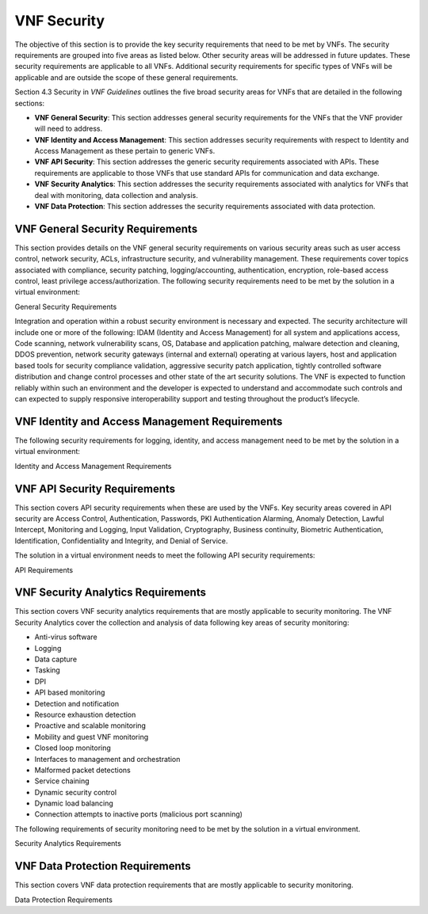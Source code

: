.. Modifications Copyright © 2017-2018 AT&T Intellectual Property.

.. Licensed under the Creative Commons License, Attribution 4.0 Intl.
   (the "License"); you may not use this documentation except in compliance
   with the License. You may obtain a copy of the License at

.. https://creativecommons.org/licenses/by/4.0/

.. Unless required by applicable law or agreed to in writing, software
   distributed under the License is distributed on an "AS IS" BASIS,
   WITHOUT WARRANTIES OR CONDITIONS OF ANY KIND, either express or implied.
   See the License for the specific language governing permissions and
   limitations under the License.


VNF Security
----------------------

The objective of this section is to provide the key security
requirements that need to be met by VNFs. The security requirements are
grouped into five areas as listed below. Other security areas will be
addressed in future updates. These security requirements are applicable
to all VNFs. Additional security requirements for specific types of VNFs
will be applicable and are outside the scope of these general
requirements.

Section 4.3 Security in *VNF Guidelines* outlines
the five broad security areas for VNFs that are detailed in the
following sections:

-  **VNF General Security**: This section addresses general security
   requirements for the VNFs that the VNF provider will need to address.

-  **VNF Identity and Access Management**: This section addresses
   security requirements with respect to Identity and Access Management
   as these pertain to generic VNFs.

-  **VNF API Security**: This section addresses the generic security
   requirements associated with APIs. These requirements are applicable
   to those VNFs that use standard APIs for communication and data
   exchange.

-  **VNF Security Analytics**: This section addresses the security
   requirements associated with analytics for VNFs that deal with
   monitoring, data collection and analysis.

-  **VNF Data Protection**: This section addresses the security
   requirements associated with data protection.

VNF General Security Requirements
^^^^^^^^^^^^^^^^^^^^^^^^^^^^^^^^^^^^

This section provides details on the VNF general security requirements
on various security areas such as user access control, network security,
ACLs, infrastructure security, and vulnerability management. These
requirements cover topics associated with compliance, security patching,
logging/accounting, authentication, encryption, role-based access
control, least privilege access/authorization. The following security
requirements need to be met by the solution in a virtual environment:

General Security Requirements

Integration and operation within a robust security environment is necessary
and expected. The security architecture will include one or more of the
following: IDAM (Identity and Access Management) for all system and
applications access, Code scanning, network vulnerability scans, OS,
Database and application patching, malware detection and cleaning,
DDOS prevention, network security gateways (internal and external)
operating at various layers, host and application based tools for
security compliance validation, aggressive security patch application,
tightly controlled software distribution and change control processes
and other state of the art security solutions. The VNF is expected to
function reliably within such an environment and the developer is
expected to understand and accommodate such controls and can expected
to supply responsive interoperability support and testing throughout
the product’s lifecycle.


.. req::
    :id: R-23740
    :target: VNF
    :keyword: MUST
    :updated: casablanca

    The VNF **MUST** implement and enforce the principle of least privilege
    on all protected interfaces.

.. req::
    :id: R-61354
    :target: VNF
    :keyword: MUST

    The VNF **MUST** implement access control list for OA&M
    services (e.g., restricting access to certain ports or applications).

.. req::
    :id: R-92207
    :target: VNF
    :keyword: SHOULD

    The VNF **SHOULD** implement a mechanism for automated and
    frequent "system configuration (automated provisioning / closed loop)"
    auditing.

.. req::
    :id: R-23882
    :target: VNF
    :keyword: SHOULD
    :updated: casablanca

    The VNF **SHOULD** provide the capability for the Operator to run security
    vulnerability scans of the operating system and all application layers.

.. req::
    :id: R-46986
    :target: VNF
    :keyword: SHOULD

    The VNF **SHOULD** have source code scanned using scanning
    tools (e.g., Fortify) and provide reports.

.. req::
    :id: R-99771
    :target: VNF
    :keyword: MUST
    :updated: casablanca

    The VNF **MUST** have all code (e.g., QCOW2) and configuration files
    (e.g., HEAT template, Ansible playbook, script) hardened, or with
    documented recommended configurations for hardening and interfaces that
    allow the Operator to harden the VNF. Actions taken to harden a system
    include disabling all unnecessary services, and changing default values
    such as default credentials and community strings.

.. req::
    :id: R-19768
    :target: VNF
    :keyword: SHOULD
    :updated: casablanca

    The VNF **SHOULD** support Layer 3 VPNs that enable segregation of
    traffic by application (i.e., AVPN, IPSec VPN for Internet routes).

.. req::
    :id: R-33981
    :target: VNF
    :keyword: SHOULD

    The VNF **SHOULD** interoperate with various access control
    mechanisms for the Network Cloud execution environment (e.g.,
    Hypervisors, containers).

.. req::
    :id: R-40813
    :target: VNF
    :keyword: SHOULD
    :updated: casablanca

    The VNF **SHOULD** support the use of virtual trusted platform
    module.

.. req::
    :id: R-56904
    :target: VNF
    :keyword: MUST

    The VNF **MUST** interoperate with the ONAP (SDN) Controller so that
    it can dynamically modify the firewall rules, ACL rules, QoS rules, virtual
    routing and forwarding rules.

.. req::
    :id: R-26586
    :target: VNF
    :keyword: SHOULD

    The VNF **SHOULD** support the ability to work with aliases
    (e.g., gateways, proxies) to protect and encapsulate resources.

.. req::
    :id: R-49956
    :target: VNF
    :keyword: MUST

    The VNF **MUST** pass all access to applications (Bearer,
    signaling and OA&M) through various security tools and platforms from
    ACLs, stateful firewalls and application layer gateways depending on
    manner of deployment. The application is expected to function (and in
    some cases, interwork) with these security tools.

.. req::
    :id: R-69649
    :target: VNF
    :keyword: MUST

    The VNF **MUST** have all vulnerabilities patched as soon
    as possible. Patching shall be controlled via change control process
    with vulnerabilities disclosed along with mitigation recommendations.

.. req::
    :id: R-78010
    :target: VNF
    :keyword: MUST

    The VNF **MUST** use the NCSP's IDAM API for Identification,
    authentication and access control of customer or VNF application users.

.. req::
    :id: R-42681
    :target: VNF
    :keyword: MUST

    The VNF **MUST** use the NCSP's IDAM API or comply with
    the requirements if not using the NCSP's IDAM API, for identification,
    authentication and access control of OA&M and other system level
    functions.

.. req::
    :id: R-68589
    :target: VNF
    :keyword: MUST

    The VNF **MUST**, if not using the NCSP's IDAM API, support
    User-IDs and passwords to uniquely identify the user/application. VNF
    needs to have appropriate connectors to the Identity, Authentication
    and Authorization systems that enables access at OS, Database and
    Application levels as appropriate.

.. req::
    :id: R-98391
    :target: VNF
    :keyword: MUST

    The VNF **MUST**, if not using the NCSP's IDAM API, support
    Role-Based Access Control to permit/limit the user/application to
    performing specific activities.

.. req::
    :id: R-62498
    :target: VNF
    :keyword: MUST
    :updated: casablanca

    The VNF **MUST** support encrypted access protocols, e.g., TLS,
    SSH, SFTP.

.. req::
    :id: R-79107
    :target: VNF
    :keyword: MUST

    The VNF **MUST**, if not using the NCSP's IDAM API, enforce
    a configurable maximum number of Login attempts policy for the users.
    VNF provider must comply with "terminate idle sessions" policy.
    Interactive sessions must be terminated, or a secure, locking screensaver
    must be activated requiring authentication, after a configurable period
    of inactivity. The system-based inactivity timeout for the enterprise
    identity and access management system must also be configurable.

.. req::
    :id: R-35144
    :target: VNF
    :keyword: MUST

    The VNF **MUST**, if not using the NCSP's IDAM API, comply
    with the NCSP's credential management policy.

.. req::
    :id: R-75041
    :target: VNF
    :keyword: MUST

    The VNF **MUST**, if not using the NCSP's IDAM API, expire
    passwords at regular configurable intervals.

.. req::
    :id: R-46908
    :target: VNF
    :keyword: MUST

    The VNF **MUST**, if not using the NCSP's IDAM API, comply
    with "password complexity" policy. When passwords are used, they shall
    be complex and shall at least meet the following password construction
    requirements: (1) be a minimum configurable number of characters in
    length, (2) include 3 of the 4 following types of characters:
    upper-case alphabetic, lower-case alphabetic, numeric, and special,
    (3) not be the same as the UserID with which they are associated or
    other common strings as specified by the environment, (4) not contain
    repeating or sequential characters or numbers, (5) not to use special
    characters that may have command functions, and (6) new passwords must
    not contain sequences of three or more characters from the previous
    password.

.. req::
    :id: R-39342
    :target: VNF
    :keyword: MUST

    The VNF **MUST**, if not using the NCSP's IDAM API, comply
    with "password changes (includes default passwords)" policy. Products
    will support password aging, syntax and other credential management
    practices on a configurable basis.

.. req::
    :id: R-40521
    :target: VNF
    :keyword: MUST

    The VNF **MUST**, if not using the NCSP's IDAM API, support
    use of common third party authentication and authorization tools such
    as TACACS+, RADIUS.

.. req::
    :id: R-41994
    :target: VNF
    :keyword: MUST

    The VNF **MUST**, if not using the NCSP's IDAM API, comply
    with "No Self-Signed Certificates" policy. Self-signed certificates
    must be used for encryption only, using specified and approved
    encryption protocols such as TLS 1.2 or higher or equivalent security
    protocols such as IPSec, AES.

.. req::
    :id: R-23135
    :target: VNF
    :keyword: MUST

    The VNF **MUST**, if not using the NCSP's IDAM API,
    authenticate system to system communications where one system
    accesses the resources of another system, and must never conceal
    individual accountability.

VNF Identity and Access Management Requirements
^^^^^^^^^^^^^^^^^^^^^^^^^^^^^^^^^^^^^^^^^^^^^^^^^

The following security requirements for logging, identity, and access
management need to be met by the solution in a virtual environment:


Identity and Access Management Requirements


.. req::
    :id: R-95105
    :target: VNF
    :keyword: MUST

    The VNF **MUST** host connectors for access to the application layer.

.. req::
    :id: R-45496
    :target: VNF
    :keyword: MUST

    The VNF **MUST** host connectors for access to the OS (Operating System) layer.

.. req::
    :id: R-05470
    :target: VNF
    :keyword: MUST

    The VNF **MUST** host connectors for access to the database layer.

.. req::
    :id: R-99174
    :target: VNF
    :keyword: MUST
    :updated: casablanca

    The VNF **MUST** allow the creation of multiple IDs so that
    individual accountability can be supported.

.. req::
    :id: R-42874
    :target: VNF
    :keyword: MUST

    The VNF **MUST** comply with Least Privilege (no more
    privilege than required to perform job functions) when persons
    or non-person entities access VNFs.

.. req::
    :id: R-71787
    :target: VNF
    :keyword: MUST
    :updated: casablanca

    Each layer of the VNF **MUST** support access restriction
    independently of all other layers so that Segregation of Duties
    can be implemented.

.. req::
    :id: R-86261
    :target: VNF
    :keyword: MUST NOT

    The VNF **MUST NOT** allow vendor access to VNFs remotely.

.. req::
    :id: R-49945
    :target: VNF
    :keyword: MUST

    The VNF **MUST** authorize VNF provider access through a
    client application API by the client application owner and the resource
    owner of the VNF before provisioning authorization through Role Based
    Access Control (RBAC), Attribute Based Access Control (ABAC), or other
    policy based mechanism.

.. req::
    :id: R-34552
    :target: VNF
    :keyword: MUST

    The VNF **MUST** provide or support the Identity and Access
    Management (IDAM) based threat detection data for OWASP Top 10.

.. req::
    :id: R-59391
    :target: VNF
    :keyword: MUST

    The VNF provider **MUST**, where a VNF provider requires
    the assumption of permissions, such as root or administrator, first
    log in under their individual user login ID then switch to the other
    higher level account; or where the individual user login is infeasible,
    must login with an account with admin privileges in a way that
    uniquely identifies the individual performing the function.

.. req::
    :id: R-85028
    :target: VNF
    :keyword: MUST

    The VNF **MUST** authenticate system to system access and
    do not conceal a VNF provider user's individual accountability for
    transactions.

.. req::
    :id: R-80335
    :target: VNF
    :keyword: MUST

    The VNF **MUST** make visible a Warning Notice: A formal
    statement of resource intent, i.e., a warning notice, upon initial
    access to a VNF provider user who accesses private internal networks
    or Company computer resources, e.g., upon initial logon to an internal
    web site, system or application which requires authentication.

.. req::
    :id: R-73541
    :target: VNF
    :keyword: MUST

    The VNF **MUST** use access controls for VNFs and their
    supporting computing systems at all times to restrict access to
    authorized personnel only, e.g., least privilege. These controls
    could include the use of system configuration or access control
    software.

.. req::
    :id: R-64503
    :target: VNF
    :keyword: MUST

    The VNF **MUST** provide minimum privileges for initial
    and default settings for new user accounts.

.. req::
    :id: R-86835
    :target: VNF
    :keyword: MUST

    The VNF **MUST** set the default settings for user access
    to sensitive commands and data to deny authorization.

.. req::
    :id: R-77157
    :target: VNF
    :keyword: MUST

    The VNF **MUST** conform to approved request, workflow
    authorization, and authorization provisioning requirements when
    creating privileged users.

.. req::
    :id: R-81147
    :target: VNF
    :keyword: MUST

    The VNF **MUST** have greater restrictions for access and
    execution, such as up to 3 factors of authentication and restricted
    authorization, for commands affecting network services, such as
    commands relating to VNFs.

.. req::
    :id: R-49109
    :target: VNF
    :keyword: MUST

    The VNF **MUST** encrypt TCP/IP--HTTPS (e.g., TLS v1.2)
    transmission of data on internal and external networks.

.. req::
    :id: R-39562
    :target: VNF
    :keyword: MUST

    The VNF **MUST** disable unnecessary or vulnerable cgi-bin programs.

.. req::
    :id: R-15671
    :target: VNF
    :keyword: MUST
    :updated: casablanca

    The VNF **MUST** provide access controls that allow the Operator
    to restrict access to VNF functions and data to authorized entities.

.. req::
    :id: R-89753
    :target: VNF
    :keyword: MUST NOT

    The VNF **MUST NOT** install or use systems, tools or
    utilities capable of capturing or logging data that was not created
    by them or sent specifically to them in production, without
    authorization of the VNF system owner.

.. req::
    :id: R-19082
    :target: VNF
    :keyword: MUST NOT

    The VNF **MUST NOT** run security testing tools and
    programs, e.g., password cracker, port scanners, hacking tools
    in production, without authorization of the VNF system owner.

.. req::
    :id: R-19790
    :target: VNF
    :keyword: MUST NOT

    The VNF **MUST NOT** include authentication credentials
    in security audit logs, even if encrypted.

.. req::
    :id: R-85419
    :target: VNF
    :keyword: SHOULD

    The VNF **SHOULD** use REST APIs exposed to Client
    Applications for the implementation of OAuth 2.0 Authorization
    Code Grant and Client Credentials Grant, as the standard interface
    for a VNF.

.. req::
    :id: R-48080
    :target: VNF
    :keyword: SHOULD

    The VNF **SHOULD** support SCEP (Simple Certificate Enrollment Protocol).

VNF API Security Requirements
^^^^^^^^^^^^^^^^^^^^^^^^^^^^^^^^

This section covers API security requirements when these are used by the
VNFs. Key security areas covered in API security are Access Control,
Authentication, Passwords, PKI Authentication Alarming, Anomaly
Detection, Lawful Intercept, Monitoring and Logging, Input Validation,
Cryptography, Business continuity, Biometric Authentication,
Identification, Confidentiality and Integrity, and Denial of Service.

The solution in a virtual environment needs to meet the following API
security requirements:


API Requirements


.. req::
    :id: R-37608
    :target: VNF
    :keyword: MUST

    The VNF **MUST** provide a mechanism to restrict access based
    on the attributes of the VNF and the attributes of the subject.

.. req::
    :id: R-43884
    :target: VNF
    :keyword: MUST

    The VNF **MUST** integrate with external authentication
    and authorization services (e.g., IDAM).

.. req::
    :id: R-25878
    :target: VNF
    :keyword: MUST

    The VNF **MUST** use certificates issued from publicly
    recognized Certificate Authorities (CA) for the authentication process
    where PKI-based authentication is used.

.. req::
    :id: R-19804
    :target: VNF
    :keyword: MUST

    The VNF **MUST** validate the CA signature on the certificate,
    ensure that the date is within the validity period of the certificate,
    check the Certificate Revocation List (CRL), and recognize the identity
    represented by the certificate where PKI-based authentication is used.

.. req::
    :id: R-47204
    :target: VNF
    :keyword: MUST

    The VNF **MUST** protect the confidentiality and integrity of
    data at rest and in transit from unauthorized access and modification.

.. req::
    :id: R-33488
    :target: VNF
    :keyword: MUST

    The VNF **MUST** protect against all denial of service
    attacks, both volumetric and non-volumetric, or integrate with external
    denial of service protection tools.

.. req::
    :id: R-21652
    :target: VNF
    :keyword: MUST

    The VNF **MUST** implement the following input validation
    control: Check the size (length) of all input. Do not permit an amount
    of input so great that it would cause the VNF to fail. Where the input
    may be a file, the VNF API must enforce a size limit.

.. req::
    :id: R-54930
    :target: VNF
    :keyword: MUST

    The VNF **MUST** implement the following input validation
    control: Do not permit input that contains content or characters
    inappropriate to the input expected by the design. Inappropriate input,
    such as SQL insertions, may cause the system to execute undesirable
    and unauthorized transactions against the database or allow other
    inappropriate access to the internal network.

.. req::
    :id: R-21210
    :target: VNF
    :keyword: MUST

    The VNF **MUST** implement the following input validation
    control: Validate that any input file has a correct and valid
    Multipurpose Internet Mail Extensions (MIME) type. Input files
    should be tested for spoofed MIME types.

.. req::
    :id: R-23772
    :target: VNF
    :keyword: MUST

    The VNF **MUST** validate input at all layers implementing VNF APIs.

.. req::
    :id: R-87135
    :target: VNF
    :keyword: MUST

    The VNF **MUST** comply with NIST standards and industry
    best practices for all implementations of cryptography.

.. req::
    :id: R-02137
    :target: VNF
    :keyword: MUST

    The VNF **MUST** implement all monitoring and logging as
    described in the Security Analytics section.

.. req::
    :id: R-15659
    :target: VNF
    :keyword: MUST

    The VNF **MUST** restrict changing the criticality level of
    a system security alarm to administrator(s).

.. req::
    :id: R-19367
    :target: VNF
    :keyword: MUST

    The VNF **MUST** monitor API invocation patterns to detect
    anomalous access patterns that may represent fraudulent access or
    other types of attacks, or integrate with tools that implement anomaly
    and abuse detection.

.. req::
    :id: R-78066
    :target: VNF
    :keyword: MUST

    The VNF **MUST** support requests for information from law
    enforcement and government agencies.


VNF Security Analytics Requirements
^^^^^^^^^^^^^^^^^^^^^^^^^^^^^^^^^^^^^^

This section covers VNF security analytics requirements that are mostly
applicable to security monitoring. The VNF Security Analytics cover the
collection and analysis of data following key areas of security
monitoring:

-  Anti-virus software

-  Logging

-  Data capture

-  Tasking

-  DPI

-  API based monitoring

-  Detection and notification

-  Resource exhaustion detection

-  Proactive and scalable monitoring

-  Mobility and guest VNF monitoring

-  Closed loop monitoring

-  Interfaces to management and orchestration

-  Malformed packet detections

-  Service chaining

-  Dynamic security control

-  Dynamic load balancing

-  Connection attempts to inactive ports (malicious port scanning)

The following requirements of security monitoring need to be met by the
solution in a virtual environment.

Security Analytics Requirements


.. req::
    :id: R-48470
    :target: VNF
    :keyword: MUST

    The VNF **MUST** support Real-time detection and
    notification of security events.

.. req::
    :id: R-22286
    :target: VNF
    :keyword: MUST

    The VNF **MUST** support Integration functionality via
    API/Syslog/SNMP to other functional modules in the network (e.g.,
    PCRF, PCEF) that enable dynamic security control by blocking the
    malicious traffic or malicious end users.

.. req::
    :id: R-32636
    :target: VNF
    :keyword: MUST

    The VNF **MUST** support API-based monitoring to take care of
    the scenarios where the control interfaces are not exposed, or are
    optimized and proprietary in nature.

.. req::
    :id: R-61648
    :target: VNF
    :keyword: MUST

    The VNF **MUST** support event logging, formats, and delivery
    tools to provide the required degree of event data to ONAP.

.. req::
    :id: R-22367
    :target: VNF
    :keyword: MUST

    The VNF **MUST** support detection of malformed packets due to
    software misconfiguration or software vulnerability.

.. req::
    :id: R-31961
    :target: VNF
    :keyword: MUST

    The VNF **MUST** support integrated DPI/monitoring functionality
    as part of VNFs (e.g., PGW, MME).

.. req::
    :id: R-20912
    :target: VNF
    :keyword: MUST

    The VNF **MUST** support alternative monitoring capabilities
    when VNFs do not expose data or control traffic or use proprietary and
    optimized protocols for inter VNF communication.

.. req::
    :id: R-73223
    :target: VNF
    :keyword: MUST

    The VNF **MUST** support proactive monitoring to detect and
    report the attacks on resources so that the VNFs and associated VMs can
    be isolated, such as detection techniques for resource exhaustion, namely
    OS resource attacks, CPU attacks, consumption of kernel memory, local
    storage attacks.

.. req::
    :id: R-58370
    :target: VNF
    :keyword: MUST

    The VNF **MUST** coexist and operate normally with commercial
    anti-virus software which shall produce alarms every time when there is a
    security incident.

.. req::
    :id: R-56920
    :target: VNF
    :keyword: MUST

    The VNF **MUST** protect all security audit logs (including
    API, OS and application-generated logs), security audit software, data,
    and associated documentation from modification, or unauthorized viewing,
    by standard OS access control mechanisms, by sending to a remote system,
    or by encryption.

.. req::
    :id: R-54520
    :target: VNF
    :keyword: MUST

    The VNF **MUST** log successful and unsuccessful login attempts.

.. req::
    :id: R-55478
    :target: VNF
    :keyword: MUST

    The VNF **MUST** log logoffs.

.. req::
    :id: R-08598
    :target: VNF
    :keyword: MUST

    The VNF **MUST** log successful and unsuccessful changes to a privilege level.

.. req::
    :id: R-13344
    :target: VNF
    :keyword: MUST

    The VNF **MUST** log starting and stopping of security
    logging.

.. req::
    :id: R-07617
    :target: VNF
    :keyword: MUST

    The VNF **MUST** log creating, removing, or changing the
    inherent privilege level of users.

.. req::
    :id: R-94525
    :target: VNF
    :keyword: MUST

    The VNF **MUST** log connections to a network listener of the
    resource.

.. req::
    :id: R-31614
    :target: VNF
    :keyword: MUST

    The VNF **MUST** log the field "event type" in the security audit
    logs.

.. req::
    :id: R-97445
    :target: VNF
    :keyword: MUST

    The VNF **MUST** log the field "date/time" in the security audit
    logs.

.. req::
    :id: R-25547
    :target: VNF
    :keyword: MUST

    The VNF **MUST** log the field "protocol" in the security audit logs.

.. req::
    :id: R-06413
    :target: VNF
    :keyword: MUST

    The VNF **MUST** log the field "service or program used for access"
    in the security audit logs.

.. req::
    :id: R-15325
    :target: VNF
    :keyword: MUST

    The VNF **MUST** log the field "success/failure" in the
    security audit logs.

.. req::
    :id: R-89474
    :target: VNF
    :keyword: MUST

    The VNF **MUST** log the field "Login ID" in the security audit logs.

.. req::
    :id: R-04982
    :target: VNF
    :keyword: MUST NOT

    The VNF **MUST NOT** include an authentication credential,
    e.g., password, in the security audit logs, even if encrypted.

.. req::
    :id: R-63330
    :target: VNF
    :keyword: MUST

    The VNF **MUST** detect when the security audit log storage
    medium is approaching capacity (configurable) and issue an alarm via
    SMS or equivalent as to allow time for proper actions to be taken to
    pre-empt loss of audit data.

.. req::
    :id: R-41252
    :target: VNF
    :keyword: MUST

    The VNF **MUST** support the capability of online storage of
    security audit logs.

.. req::
    :id: R-41825
    :target: VNF
    :keyword: MUST

    The VNF **MUST** activate security alarms automatically when
    the following event is detected: configurable number of consecutive
    unsuccessful login attempts.

.. req::
    :id: R-43332
    :target: VNF
    :keyword: MUST

    The VNF **MUST** activate security alarms automatically when
    the following event is detected: successful modification of critical
    system or application files.

.. req::
    :id: R-74958
    :target: VNF
    :keyword: MUST

    The VNF **MUST** activate security alarms automatically when
    the following event is detected: unsuccessful attempts to gain permissions
    or assume the identity of another user.

.. req::
    :id: R-15884
    :target: VNF
    :keyword: MUST

    The VNF **MUST** include the field "date" in the Security alarms
    (where applicable and technically feasible).

.. req::
    :id: R-23957
    :target: VNF
    :keyword: MUST

    The VNF **MUST** include the field "time" in the Security alarms
    (where applicable and technically feasible).

.. req::
    :id: R-71842
    :target: VNF
    :keyword: MUST

    The VNF **MUST** include the field "service or program used for
    access" in the Security alarms (where applicable and technically feasible).

.. req::
    :id: R-57617
    :target: VNF
    :keyword: MUST

    The VNF **MUST** include the field "success/failure" in the
    Security alarms (where applicable and technically feasible).

.. req::
    :id: R-99730
    :target: VNF
    :keyword: MUST

    The VNF **MUST** include the field "Login ID" in the Security
    alarms (where applicable and technically feasible).

.. req::
    :id: R-29705
    :target: VNF
    :keyword: MUST

    The VNF **MUST** restrict changing the criticality level of a
    system security alarm to administrator(s).

.. req::
    :id: R-13627
    :target: VNF
    :keyword: MUST

    The VNF **MUST** monitor API invocation patterns to detect
    anomalous access patterns that may represent fraudulent access or other
    types of attacks, or integrate with tools that implement anomaly and
    abuse detection.

.. req::
    :id: R-21819
    :target: VNF
    :keyword: MUST

    The VNF **MUST** support requests for information from law
    enforcement and government agencies.

.. req::
    :id: R-56786
    :target: VNF
    :keyword: MUST

    The VNF **MUST** implement "Closed Loop" automatic implementation
    (without human intervention) for Known Threats with detection rate in low
    false positives.

.. req::
    :id: R-25094
    :target: VNF
    :keyword: MUST

    The VNF **MUST** perform data capture for security functions.

.. req::
    :id: R-04492
    :target: VNF
    :keyword: MUST

    The VNF **MUST** generate security audit logs that must be sent
    to Security Analytics Tools for analysis.

.. req::
    :id: R-19219
    :target: VNF
    :keyword: MUST

    The VNF **MUST** provide audit logs that include user ID, dates,
    times for log-on and log-off, and terminal location at minimum.

.. req::
    :id: R-30932
    :target: VNF
    :keyword: MUST

    The VNF **MUST** provide security audit logs including records
    of successful and rejected system access data and other resource access
    attempts.

.. req::
    :id: R-54816
    :target: VNF
    :keyword: MUST

    The VNF **MUST** support the storage of security audit logs
    for agreed period of time for forensic analysis.

.. req::
    :id: R-57271
    :target: VNF
    :keyword: MUST

    The VNF **MUST** provide the capability of generating security
    audit logs by interacting with the operating system (OS) as appropriate.

.. req::
    :id: R-84160
    :target: VNF
    :keyword: MUST

    The VNF **MUST** have security logging for VNFs and their
    OSs be active from initialization. Audit logging includes automatic
    routines to maintain activity records and cleanup programs to ensure
    the integrity of the audit/logging systems.

VNF Data Protection Requirements
^^^^^^^^^^^^^^^^^^^^^^^^^^^^^^^^^^

This section covers VNF data protection requirements that are mostly
applicable to security monitoring.


Data Protection Requirements

.. req::
    :id: R-58964
    :target: VNF
    :keyword: MUST
    :updated: casablanca

    The VNF **MUST** provide the capability to restrict read
    and write access to data handled by the VNF.

.. req::
    :id: R-83227
    :target: VNF
    :keyword: MUST

    The VNF **MUST** Provide the capability to encrypt data in
    transit on a physical or virtual network.

.. req::
    :id: R-32641
    :target: VNF
    :keyword: MUST
    :updated: casablanca

    The VNF **MUST** provide the capability to encrypt data on
    non-volatile memory.Non-volative memory is storage that is
    capable of retaining data without electrical power, e.g.
    Complementary metal–oxide–semiconductor (CMOS) or hard drives.

.. req::
    :id: R-13151
    :target: VNF
    :keyword: SHOULD

    The VNF **SHOULD** disable the paging of the data requiring
    encryption, if possible, where the encryption of non-transient data is
    required on a device for which the operating system performs paging to
    virtual memory. If not possible to disable the paging of the data
    requiring encryption, the virtual memory should be encrypted.

.. req::
    :id: R-93860
    :target: VNF
    :keyword: MUST

    The VNF **MUST** provide the capability to integrate with an
    external encryption service.

.. req::
    :id: R-73067
    :target: VNF
    :keyword: MUST
    :updated: casablanca

    The VNF **MUST** use NIST and industry standard cryptographic
    algorithms and standard modes of operations when implementing
    cryptography.

.. req::
    :id: R-12467
    :target: VNF
    :keyword: MUST NOT

    The VNF **MUST NOT** use the SHA, DSS, MD5, SHA-1 and
    Skipjack algorithms or other compromised encryption.

.. req::
    :id: R-02170
    :target: VNF
    :keyword: MUST
    :updated: casablanca

    The VNF **MUST** use, whenever possible, standard implementations
    of security applications, protocols, and formats, e.g., S/MIME, TLS, SSH,
    IPSec, X.509 digital certificates for cryptographic implementations.
    These implementations must be purchased from reputable vendors or obtained
    from reputable open source communities and must not be developed in-house.

.. req::
    :id: R-70933
    :target: VNF
    :keyword: MUST
    :updated: casablanca

    The VNF **MUST** provide the ability to migrate to newer
    versions of cryptographic algorithms and protocols with minimal impact.

.. req::
    :id: R-44723
    :target: VNF
    :keyword: MUST

    The VNF **MUST** use symmetric keys of at least 112 bits in length.

.. req::
    :id: R-25401
    :target: VNF
    :keyword: MUST

    The VNF **MUST** use asymmetric keys of at least 2048 bits in length.

.. req::
    :id: R-95864
    :target: VNF
    :keyword: MUST
    :updated: casablanca

    The VNF **MUST** support digital certificates that comply with X.509
    standards.

.. req::
    :id: R-12110
    :target: VNF
    :keyword: MUST NOT

    The VNF **MUST NOT** use keys generated or derived from
    predictable functions or values, e.g., values considered predictable
    include user identity information, time of day, stored/transmitted data.

.. req::
    :id: R-52060
    :target: VNF
    :keyword: MUST

    The VNF **MUST** provide the capability to configure encryption
    algorithms or devices so that they comply with the laws of the jurisdiction
    in which there are plans to use data encryption.

.. req::
    :id: R-69610
    :target: VNF
    :keyword: MUST
    :updated: casablanca

    The VNF **MUST** provide the capability of using X.509 certificates
    issued by an external Certificate Authority.

.. req::
    :id: R-83500
    :target: VNF
    :keyword: MUST

    The VNF **MUST** provide the capability of allowing certificate
    renewal and revocation.

.. req::
    :id: R-29977
    :target: VNF
    :keyword: MUST

    The VNF **MUST** provide the capability of testing the validity
    of a digital certificate by validating the CA signature on the certificate.

.. req::
    :id: R-24359
    :target: VNF
    :keyword: MUST

    The VNF **MUST** provide the capability of testing the validity
    of a digital certificate by validating the date the certificate is being
    used is within the validity period for the certificate.

.. req::
    :id: R-39604
    :target: VNF
    :keyword: MUST

    The VNF **MUST** provide the capability of testing the
    validity of a digital certificate by checking the Certificate Revocation
    List (CRL) for the certificates of that type to ensure that the
    certificate has not been revoked.

.. req::
    :id: R-75343
    :target: VNF
    :keyword: MUST

    The VNF **MUST** provide the capability of testing the
    validity of a digital certificate by recognizing the identity represented
    by the certificate - the "distinguished name".

